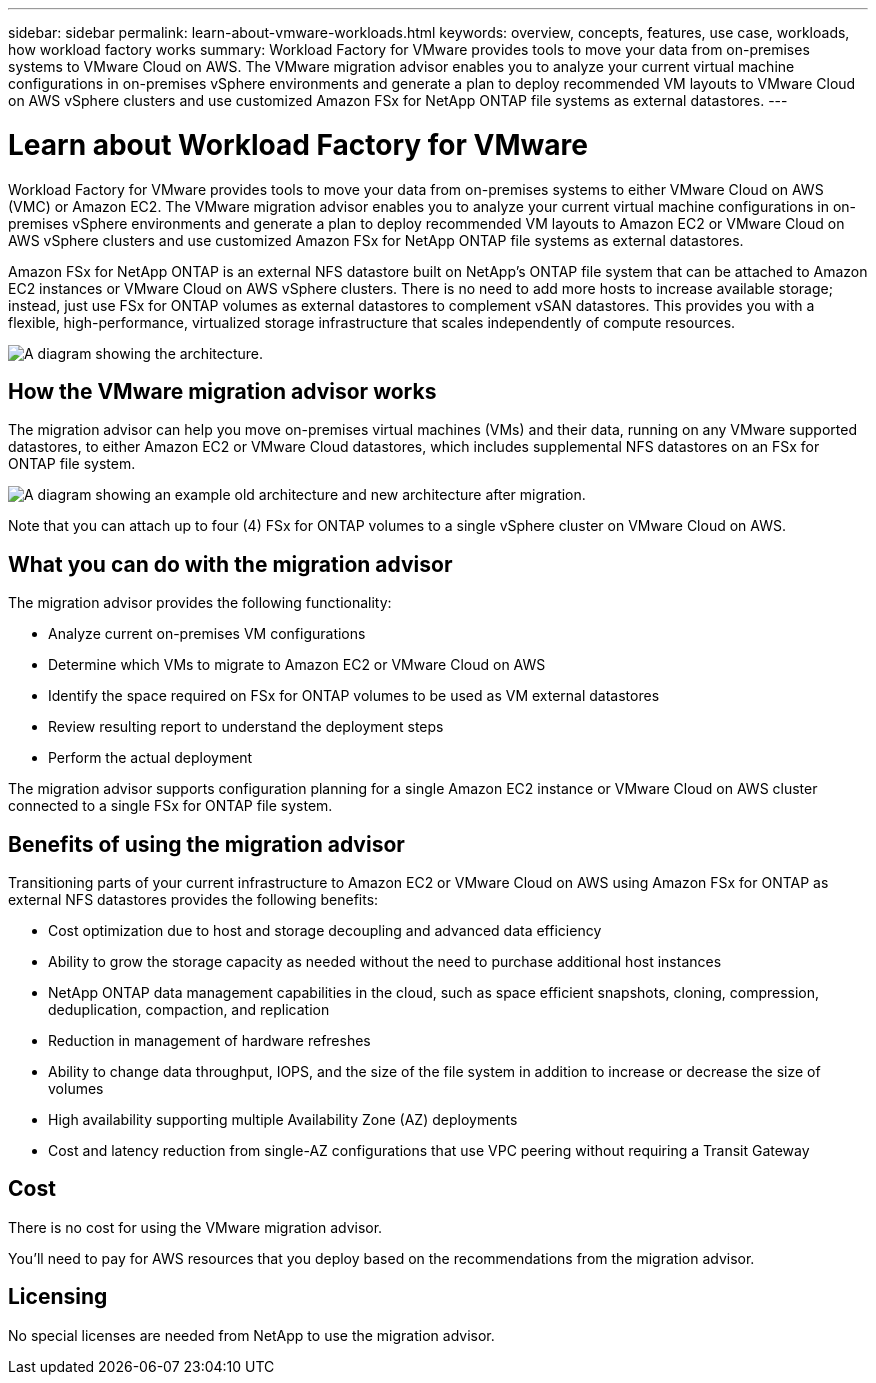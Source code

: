 ---
sidebar: sidebar
permalink: learn-about-vmware-workloads.html
keywords: overview, concepts, features, use case, workloads, how workload factory works
summary: Workload Factory for VMware provides tools to move your data from on-premises systems to VMware Cloud on AWS. The VMware migration advisor enables you to analyze your current virtual machine configurations in on-premises vSphere environments and generate a plan to deploy recommended VM layouts to VMware Cloud on AWS vSphere clusters and use customized Amazon FSx for NetApp ONTAP file systems as external datastores.
---

= Learn about Workload Factory for VMware 
:icons: font
:imagesdir: ./media/

[.lead]
Workload Factory for VMware provides tools to move your data from on-premises systems to either VMware Cloud on AWS (VMC) or Amazon EC2. The VMware migration advisor enables you to analyze your current virtual machine configurations in on-premises vSphere environments and generate a plan to deploy recommended VM layouts to Amazon EC2 or VMware Cloud on AWS vSphere clusters and use customized Amazon FSx for NetApp ONTAP file systems as external datastores.

Amazon FSx for NetApp ONTAP is an external NFS datastore built on NetApp's ONTAP file system that can be attached to Amazon EC2 instances or VMware Cloud on AWS vSphere clusters. There is no need to add more hosts to increase available storage; instead, just use FSx for ONTAP volumes as external datastores to complement vSAN datastores. This provides you with a flexible, high-performance, virtualized storage infrastructure that scales independently of compute resources.

image:diagram-vmware-fsx-overview.png[A diagram showing the architecture.]

== How the VMware migration advisor works

The migration advisor can help you move on-premises virtual machines (VMs) and their data, running on any VMware supported datastores, to either Amazon EC2 or VMware Cloud datastores, which includes supplemental NFS datastores on an FSx for ONTAP file system.

image:diagram-vmware-fsx-old-new.png[A diagram showing an example old architecture and new architecture after migration.]

Note that you can attach up to four (4) FSx for ONTAP volumes to a single vSphere cluster on VMware Cloud on AWS.
// How many FSx volumes can you attach to an EC2 instance?

== What you can do with the migration advisor

The migration advisor provides the following functionality:

* Analyze current on-premises VM configurations
* Determine which VMs to migrate to Amazon EC2 or VMware Cloud on AWS
* Identify the space required on FSx for ONTAP volumes to be used as VM external datastores
* Review resulting report to understand the deployment steps
* Perform the actual deployment

The migration advisor supports configuration planning for a single Amazon EC2 instance or VMware Cloud on AWS cluster connected to a single FSx for ONTAP file system.

== Benefits of using the migration advisor

Transitioning parts of your current infrastructure to Amazon EC2 or VMware Cloud on AWS using Amazon FSx for ONTAP as external NFS datastores provides the following benefits: 

* Cost optimization due to host and storage decoupling and advanced data efficiency
* Ability to grow the storage capacity as needed without the need to purchase additional host instances
* NetApp ONTAP data management capabilities in the cloud, such as space efficient snapshots, cloning, compression, deduplication, compaction, and replication
* Reduction in management of hardware refreshes
* Ability to change data throughput, IOPS, and the size of the file system in addition to increase or decrease the size of volumes
* High availability supporting multiple Availability Zone (AZ) deployments
* Cost and latency reduction from single-AZ configurations that use VPC peering without requiring a Transit Gateway

== Cost

There is no cost for using the VMware migration advisor.

You'll need to pay for AWS resources that you deploy based on the recommendations from the migration advisor.

== Licensing

No special licenses are needed from NetApp to use the migration advisor.
